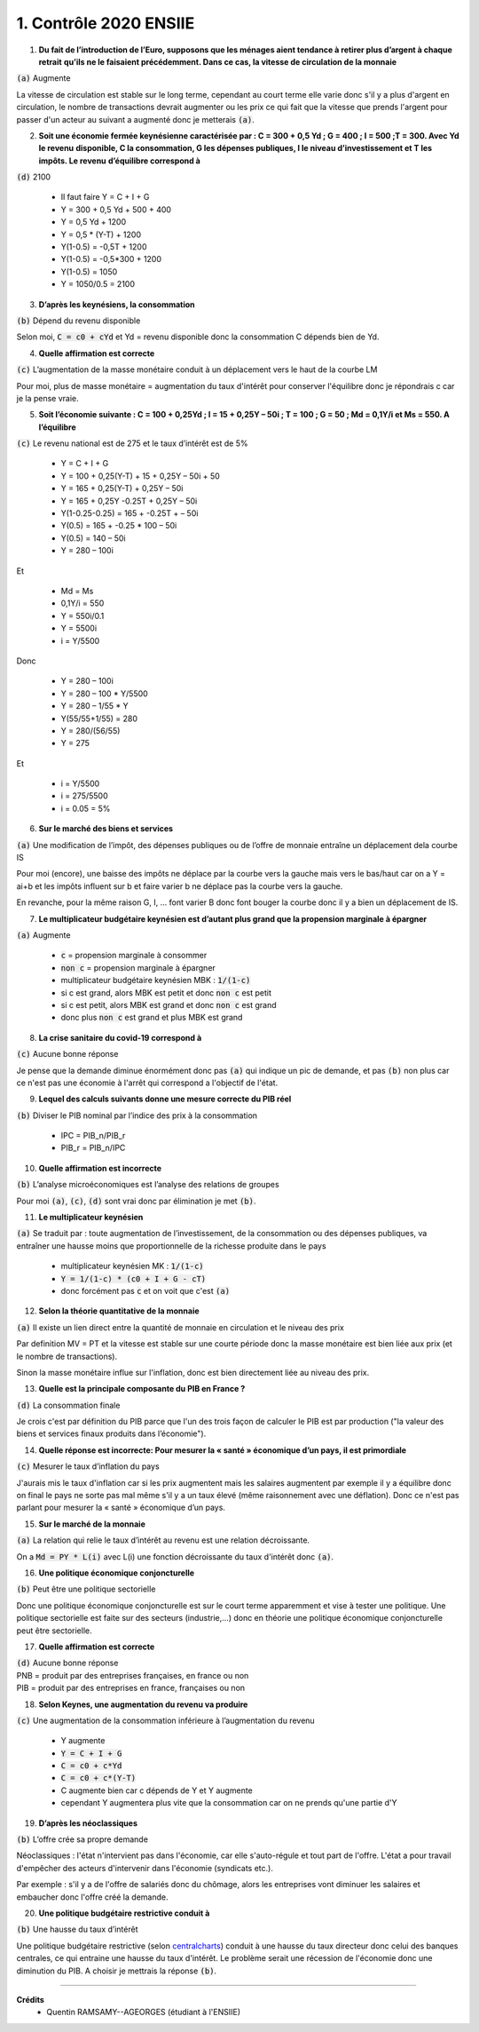 ================================
1. Contrôle 2020 ENSIIE
================================

1.
	**Du fait de l’introduction de l’Euro, supposons que les ménages aient tendance à retirer plus d’argent à chaque retrait**
	**qu’ils ne le faisaient précédemment. Dans ce cas, la vitesse de circulation de la monnaie**

| :code:`(a)` Augmente

La vitesse de circulation est stable sur le long terme, cependant au court terme elle varie
donc s'il y a plus d'argent en circulation, le nombre de transactions devrait augmenter ou les prix
ce qui fait que la vitesse que prends l'argent pour passer d'un acteur au suivant a augmenté donc je metterais
:code:`(a)`.

2.
	**Soit une économie fermée keynésienne caractérisée par : C = 300 + 0,5 Yd ; G = 400 ; I = 500 ;T = 300. Avec Yd le revenu**
	**disponible, C la consommation, G les dépenses publiques, I le niveau d’investissement et T les impôts. Le revenu**
	**d’équilibre correspond à**

| :code:`(d)` 2100

	* Il faut faire Y = C + I + G
	* Y = 300 + 0,5 Yd + 500 + 400
	* Y = 0,5 Yd + 1200
	* Y = 0,5 * (Y-T) + 1200
	* Y(1-0.5) = -0,5T + 1200
	* Y(1-0.5) = -0,5*300 + 1200
	* Y(1-0.5) = 1050
	* Y = 1050/0.5 = 2100

3.
	**D’après les keynésiens, la consommation**

| :code:`(b)` Dépend du revenu disponible

Selon moi, :code:`C = c0 + cYd` et Yd = revenu disponible donc la consommation C dépends bien de Yd.

4.
	**Quelle affirmation est correcte**

| :code:`(c)` L’augmentation de la masse monétaire conduit à un déplacement vers le haut de la courbe LM

Pour moi, plus de masse monétaire = augmentation du taux d'intérêt pour conserver l'équilibre donc
je répondrais c car je la pense vraie.

5.
	**Soit l’économie suivante : C = 100 + 0,25Yd ; I = 15 + 0,25Y – 50i ; T = 100 ; G = 50 ; Md = 0,1Y/i et Ms = 550. A l’équilibre**

| :code:`(c)` Le revenu national est de 275 et le taux d’intérêt est de 5%

	* Y = C + I + G
	* Y = 100 + 0,25(Y-T) + 15 + 0,25Y – 50i + 50
	* Y = 165 + 0,25(Y-T) + 0,25Y – 50i
	* Y = 165 + 0,25Y -0.25T + 0,25Y – 50i
	* Y(1-0.25-0.25) = 165 + -0.25T + – 50i
	* Y(0.5) = 165 + -0.25 * 100 – 50i
	* Y(0.5) = 140 – 50i
	* Y = 280 – 100i

Et

	* Md = Ms
	* 0,1Y/i = 550
	* Y = 550i/0.1
	* Y = 5500i
	* i = Y/5500

Donc

	* Y = 280 – 100i
	* Y = 280 – 100 * Y/5500
	* Y = 280 – 1/55 * Y
	* Y(55/55+1/55) = 280
	* Y = 280/(56/55)
	* Y = 275

Et

	* i = Y/5500
	* i = 275/5500
	* i = 0.05 = 5%

6.
	**Sur le marché des biens et services**

| :code:`(a)` Une modification de l’impôt, des dépenses publiques ou de l’offre de monnaie entraîne un déplacement dela courbe IS

Pour moi (encore), une baisse des impôts ne déplace par la courbe vers la gauche
mais vers le bas/haut car on a Y = ai+b et les impôts influent sur b et faire varier b ne déplace pas la courbe vers la gauche.

En revanche, pour la même raison G, I, ... font varier B donc font bouger la courbe donc il y a bien un déplacement de IS.

7.
	**Le multiplicateur budgétaire keynésien est d’autant plus grand que la propension marginale à épargner**

| :code:`(a)` Augmente

	* :code:`c` = propension marginale à consommer
	* :code:`non c` = propension marginale à épargner
	* multiplicateur budgétaire keynésien MBK : :code:`1/(1-c)`
	* si c est grand, alors MBK est petit et donc :code:`non c` est petit
	* si c est petit, alors MBK est grand et donc :code:`non c` est grand
	* donc plus :code:`non c` est grand et plus MBK est grand

8.
	**La crise sanitaire du covid-19 correspond à**

| :code:`(c)` Aucune bonne réponse

Je pense que la demande diminue énormément donc pas :code:`(a)` qui indique un pic de demande,
et pas :code:`(b)` non plus car ce n'est pas une économie à l'arrêt qui correspond a l'objectif de
l'état.

9.
	**Lequel des calculs suivants donne une mesure correcte du PIB réel**

| :code:`(b)` Diviser le PIB nominal par l’indice des prix à la consommation

	* IPC = PIB_n/PIB_r
	* PIB_r = PIB_n/IPC

10.
	**Quelle affirmation est incorrecte**

| :code:`(b)` L’analyse microéconomiques est l’analyse des relations de groupes

Pour moi :code:`(a)`, :code:`(c)`, :code:`(d)` sont vrai donc par élimination je met :code:`(b)`.

11.
	**Le multiplicateur keynésien**

|
	:code:`(a)` Se traduit par : toute augmentation de l’investissement, de la consommation ou des dépenses publiques, va
	entraîner une hausse moins que proportionnelle de la richesse produite dans le pays

	* multiplicateur keynésien MK : :code:`1/(1-c)`
	* :code:`Y = 1/(1-c) * (c0 + I + G - cT)`
	* donc forcément pas :code:`c` et on voit que c'est :code:`(a)`

12.
	**Selon la théorie quantitative de la monnaie**

| :code:`(a)` Il existe un lien direct entre la quantité de monnaie en circulation et le niveau des prix

Par definition MV = PT et la vitesse est stable sur une courte période donc la
masse monétaire est bien liée aux prix (et le nombre de transactions).

Sinon la masse monétaire influe sur l'inflation, donc est bien directement liée au niveau des prix.

13.
	**Quelle est la principale composante du PIB en France ?**

| :code:`(d)` La consommation finale

Je crois c'est par définition du PIB parce que l'un des trois façon de calculer
le PIB est par production ("la valeur des biens et services finaux produits dans l’économie").

14.
	**Quelle réponse est incorrecte: Pour mesurer la « santé » économique d’un pays, il est primordiale**

| :code:`(c)` Mesurer le taux d’inflation du pays

J'aurais mis le taux d'inflation car si les prix augmentent mais les salaires
augmentent par exemple il y a équilibre donc on final le pays ne sorte pas mal même s'il y a un taux
élevé (même raisonnement avec une déflation). Donc ce n'est pas parlant pour mesurer la « santé » économique d’un pays.

15.
	**Sur le marché de la monnaie**

| :code:`(a)` La relation qui relie le taux d’intérêt au revenu est une relation décroissante.

On a :code:`Md = PY * L(i)` avec L(i) une fonction décroissante du taux d'intérêt donc :code:`(a)`.

16.
	**Une politique économique conjoncturelle**

| :code:`(b)` Peut être une politique sectorielle

Donc une politique économique conjoncturelle est sur le court terme apparemment
et vise à tester une politique. Une politique sectorielle est faite sur des secteurs
(industrie,...) donc en théorie une politique économique conjoncturelle peut être sectorielle.

17.
	**Quelle affirmation est correcte**

| :code:`(d)` Aucune bonne réponse

| PNB = produit par des entreprises françaises, en france ou non
| PIB = produit par des entreprises en france, françaises ou non

18.
	**Selon Keynes, une augmentation du revenu va produire**

| :code:`(c)` Une augmentation de la consommation inférieure à l’augmentation du revenu

	* Y augmente
	* :code:`Y = C + I + G`
	* :code:`C = c0 + c*Yd`
	* :code:`C = c0 + c*(Y-T)`
	* C augmente bien car c dépends de Y et Y augmente
	* cependant Y augmentera plus vite que la consommation car on ne prends qu'une partie d'Y

19.
	**D’après les néoclassiques**

| :code:`(b)` L’offre crée sa propre demande

Néoclassiques : l'état n'intervient pas dans l'économie, car elle s'auto-régule et tout part de l'offre. L'état a pour travail
d'empêcher des acteurs d'intervenir dans l'économie (syndicats etc.).

Par exemple : s'il y a de l'offre de salariés donc du chômage, alors les entreprises vont diminuer les salaires
et embaucher donc l'offre créé la demande.

20.
	**Une politique budgétaire restrictive conduit à**

| :code:`(b)` Une hausse du taux d’intérêt

Une politique budgétaire restrictive (selon `centralcharts <https://www.centralcharts.com/fr/gm/1-apprendre/9-economie/35-banque-centrale/977-politique-monetaire-restrictive>`_)
conduit à une hausse du taux directeur donc celui
des banques centrales, ce qui entraine une hausse du taux d'intérêt. Le problème serait
une récession de l'économie donc une diminution du PIB. A choisir je mettrais la réponse
:code:`(b)`.

-----

**Crédits**
	* Quentin RAMSAMY--AGEORGES (étudiant à l'ENSIIE)